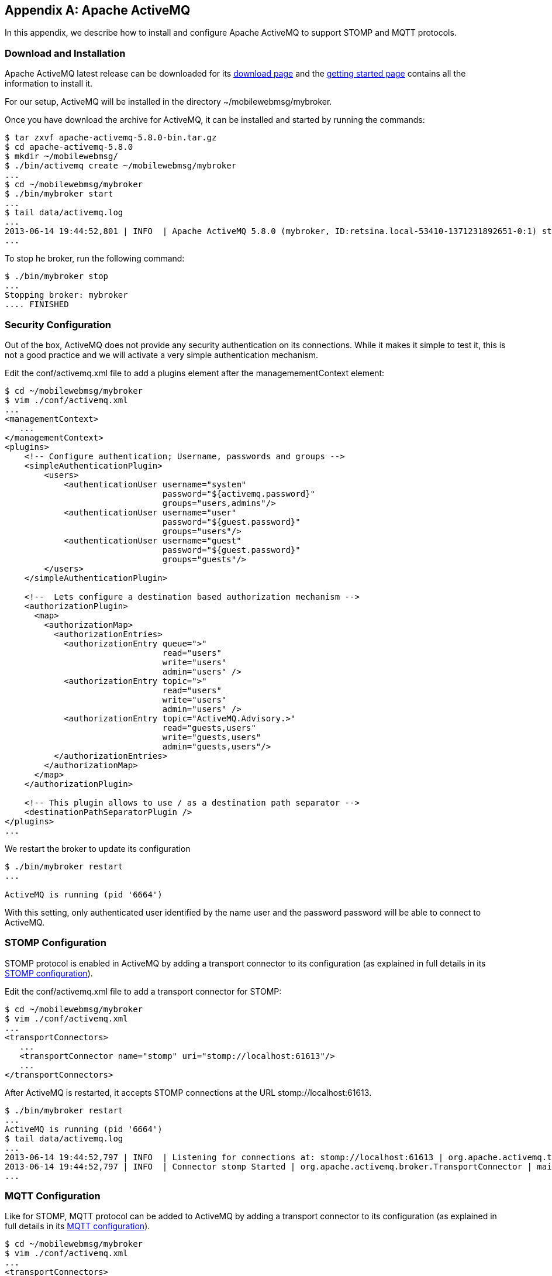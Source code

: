 [[appendix_activemq]]
[appendix]
== Apache ActiveMQ

[role="lead"]
In this appendix, we describe how to install and configure Apache ActiveMQ to
support STOMP and MQTT protocols.

=== Download and Installation

Apache ActiveMQ latest release can be downloaded for its
http://activemq.apache.org/activemq-580-release.html[download page] and the
http://activemq.apache.org/getting-started.html[getting started page] contains all the information to install it.

For our setup, ActiveMQ will be installed in the directory +~/mobilewebmsg/mybroker+.

Once you have download the archive for ActiveMQ, it can be installed and started by running the commands:

[source,sh]
----
$ tar zxvf apache-activemq-5.8.0-bin.tar.gz
$ cd apache-activemq-5.8.0
$ mkdir ~/mobilewebmsg/
$ ./bin/activemq create ~/mobilewebmsg/mybroker
...
$ cd ~/mobilewebmsg/mybroker
$ ./bin/mybroker start
...
$ tail data/activemq.log
...
2013-06-14 19:44:52,801 | INFO  | Apache ActiveMQ 5.8.0 (mybroker, ID:retsina.local-53410-1371231892651-0:1) started | org.apache.activemq.broker.BrokerService | main
...
----

To stop he broker, run the following command:

[source,sh]
----
$ ./bin/mybroker stop
...
Stopping broker: mybroker
.... FINISHED
----

[[app_activemq_security]]
=== Security Configuration

Out of the box, ActiveMQ does not provide any security authentication on its connections. While it makes it simple to test it, this is not a good practice
and we will activate a very simple authentication mechanism.

Edit the +conf/activemq.xml+ file to add a +plugins+ element after the +managemementContext+ element:

[source,sh]
----
$ cd ~/mobilewebmsg/mybroker
$ vim ./conf/activemq.xml
...
<managementContext>
   ...
</managementContext>
<plugins>
    <!-- Configure authentication; Username, passwords and groups -->
    <simpleAuthenticationPlugin>
        <users>
            <authenticationUser username="system"
                                password="${activemq.password}"
                                groups="users,admins"/>
            <authenticationUser username="user"
                                password="${guest.password}"
                                groups="users"/>
            <authenticationUser username="guest"
                                password="${guest.password}"
                                groups="guests"/>
        </users>
    </simpleAuthenticationPlugin>

    <!--  Lets configure a destination based authorization mechanism -->
    <authorizationPlugin>
      <map>
        <authorizationMap>
          <authorizationEntries>
            <authorizationEntry queue=">"
                                read="users"
                                write="users"
                                admin="users" />
            <authorizationEntry topic=">"
                                read="users"
                                write="users"
                                admin="users" />
            <authorizationEntry topic="ActiveMQ.Advisory.>"
                                read="guests,users"
                                write="guests,users"
                                admin="guests,users"/>
          </authorizationEntries>
        </authorizationMap>
      </map>
    </authorizationPlugin>

    <!-- This plugin allows to use / as a destination path separator -->
    <destinationPathSeparatorPlugin />
</plugins>
...
----

We restart the broker to update its configuration

[source,sh]
----
$ ./bin/mybroker restart
...

ActiveMQ is running (pid '6664')
----

With this setting, only authenticated user identified by the name +user+ and the password +password+ will be able to connect to ActiveMQ.

[[app_activemq_stomp]]
=== STOMP Configuration

STOMP protocol is enabled in ActiveMQ by adding a transport connector to its configuration (as explained in full details in its
http://activemq.apache.org/stomp.html[STOMP configuration]).

Edit the +conf/activemq.xml+ file to add a +transport+ connector for STOMP:

[source,sh]
----
$ cd ~/mobilewebmsg/mybroker
$ vim ./conf/activemq.xml
...
<transportConnectors>
   ...
   <transportConnector name="stomp" uri="stomp://localhost:61613"/>
   ...
</transportConnectors>
----

After ActiveMQ is restarted, it accepts STOMP connections at the URL +stomp://localhost:61613+.

[source,sh]
----
$ ./bin/mybroker restart
...
ActiveMQ is running (pid '6664')
$ tail data/activemq.log
...
2013-06-14 19:44:52,797 | INFO  | Listening for connections at: stomp://localhost:61613 | org.apache.activemq.transport.TransportServerThreadSupport | main
2013-06-14 19:44:52,797 | INFO  | Connector stomp Started | org.apache.activemq.broker.TransportConnector | main
...
----

[[app_activemq_mqtt]]
=== MQTT Configuration

Like for STOMP, MQTT protocol can be added to ActiveMQ by adding a transport connector to its configuration (as explained in full details in its
http://activemq.apache.org/mqtt.html[MQTT configuration]).

[source,sh]
----
$ cd ~/mobilewebmsg/mybroker
$ vim ./conf/activemq.xml
...
<transportConnectors>
    ...
    <transportConnector name="mqtt" uri="mqtt://localhost:1883"/>
    ...
</transportConnectors>
$ ./bin/mybroker restart
...
ActiveMQ is running (pid '6664')
----

After ActiveMQ is restarted, it accepts MQTT connections at the URL +mqtt://localhost:1883+.

[source,sh]
----
2013-06-14 19:44:52,799 | INFO  | Listening for connections at: mqtt://localhost:1883 | org.apache.activemq.transport.TransportServerThreadSupport | main
2013-06-14 19:44:52,800 | INFO  | Connector mqtt Started | org.apache.activemq.broker.TransportConnector | main
----

[[app_activemq_websockets]]
=== Web Sockets Configuration

The Web Sockets  protocol is enabled in ActiveMQ by adding a transport connector to its configuration (as explained in full details in its
http://activemq.apache.org/websockets.html[Web Sockets configuration page]).

[source,sh]
----
$ vim ./conf/activemq.xml
...
<transportConnectors>
   ...
   <transportConnector name="websocket" uri="ws://0.0.0.0:61614"/>
   ...
</transportConnectors>
----

After ActiveMQ is restarted, it accepts Web Sockets connection at the URL +ws://0.0.0.0:61614+.

[source,sh]
----
2013-06-14 19:55:01,490 | INFO  | Connector websocket Started | org.apache.activemq.broker.TransportConnector | main
----
